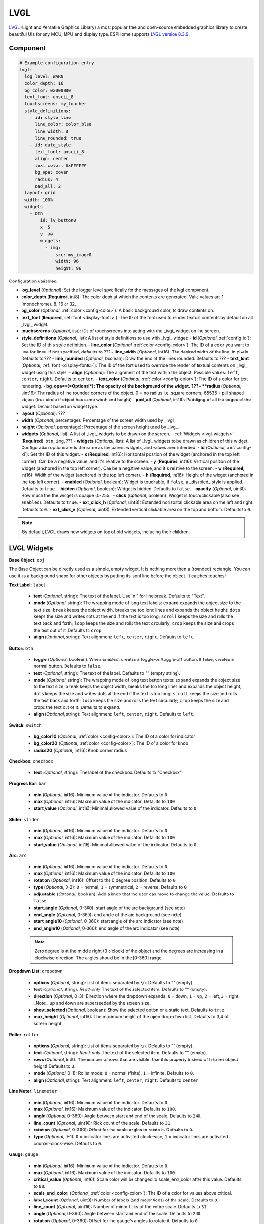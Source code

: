 .. _lvgl-main:

LVGL
====

.. seo::
    :description: LVGL - ESPHome Displays showing contents created with Light and Versatile Graphics Library


`LVGL <https://lvgl.io/>`__ (Light and Versatile Graphics Library) a most popular free and open-source 
embedded graphics library to create beautiful UIs for any MCU, MPU and display type. ESPHome supports
`LVGL version 8.3.9 <https://docs.lvgl.io/8.3/>`__.

.. figure:: ../images/logo_lvgl.png
    :align: center



Component
---------

.. code-block:: yaml

    # Example configuration entry
    lvgl:
      log_level: WARN
      color_depth: 16
      bg_color: 0x000000
      text_font: unscii_8
      touchscreens: my_toucher
      style_definitions:
        - id: style_line
          line_color: color_blue
          line_width: 8
          line_rounded: true
        - id: date_style
          text_font: unscii_8
          align: center
          text_color: 0xFFFFFF
          bg_opa: cover
          radius: 4
          pad_all: 2
      layout: grid
      width: 100%
      widgets:
        - btn:
            id: lv_button0
            x: 5
            y: 30
            widgets:
              - img:
                  src: my_image0
                  width: 96
                  height: 96


Configuration variables:

- **log_level** (*Optional*): Set the logger level specifically for the messages of the lvgl component.
- **color_depth** (**Required**, int8): The color deph at which the contents are generated. Valid values are 1 (monochrome), 8, 16 or 32.
- **bg_color** (*Optional*, :ref:`color <config-color>`): A basic background color, to draw contents on.
- **text_font** (**Required**, :ref:`font <display-fonts>`): The ID of the font used to render textual contents by default on all _lvgl_ widget.
- **touchscreens** (*Optional*, list): IDs of touchscreens interacting with the _lvgl_ widget on the screen.
- **style_definitions** (*Optional*, list): A list of style definitions to use with _lvgl_ widget:
  - **id** (*Optional*, :ref:`config-id`): Set the ID of this style definition.
  - **line_color** (*Optional*, :ref:`color <config-color>`): The ID of a color you want to use for lines. If not specified, defaults to ???
  - **line_width** (*Optional*, int16): The desired width of the line, in pixels. Defaults to ???
  - **line_rounded** (*Optional*, boolean): Draw the end of the lines rounded. Defaults to ???
  - **text_font** (*Optional*, :ref:`font <display-fonts>`):  The ID of the font used to override the render of textual contents on _lvgl_ widget using this style. 
  - **align** (*Optional*): The alignment of the text within the object. Possible values: ``left``, ``center``, ``right``. Defaults to ``center``.
  - **text_color** (*Optional*, :ref:`color <config-color>`): The ID of a color for text rendering.
  - **bg_opa**(*Optional*): The opacity of the background of the widget. ???
  - **radius** (*Optional*, uint16): The radius of the rounded corners of the object. 0 = no radius i.e. square corners; 65535 = pill shaped object (true circle if object has same width and height)
  - **pad_all** (*Optional*, int16): Paddigng of all the edges of the widget. Default based on widget type.
- **layout** (*Optional*): ???
- **width** (*Optional*, percentage): Percentage of the screen width used by _lvgl_.
- **height** (*Optional*, percentage): Percentage of the screen height used by _lvgl_.
- **widgets** (*Optional*, list): A list of _lvgl_ widgets to be drawn on the screen.
  - :ref:`Widgets <lvgl-widgets>` (**Required**): ``btn``, ``img``, ???
  - **widgets** (*Optional*, list): A list of _lvgl_ widgets to be drawn as children of this widget. Configuration options are is the same as the parent widgets, and values aren inherited.
  - **id** (*Optional*, :ref:`config-id`): Set the ID of this widget.
  - **x** (**Required**, int16): Horizontal position of the widget (anchored in the top left corner). Can be a negative value, and it's relative to the screen.
  - **y** (**Required**, int16): Vertical position of the widget (anchored in the top left corner). Can be a negative value, and it's relative to the screen.
  - **w** (**Required**, int16): Width of the widget (anchored in the top left corner). 
  - **h** (**Required**, int16): Height of the widget (anchored in the top left corner). 
  - **enabled** (*Optional*, boolean): Widget is touchable, if ``false``, a _disabled_ style is applied. Defaults to ``true``.
  - **hidden** (*Optional*, boolean): Widget is hidden. Defaults to ``false``.
  - **opacity** (*Optional*, uint8): How much the the widget is opaque (0-255).
  - **click** (*Optional*, boolean): Widget is touch/clickable (also see ``enabled``). Defaults to ``true``.
  - **ext_click_h** (*Optional*, uint8): Extended horizontal clickable area on the left and right. Defaults to ``0``.
  - **ext_click_v** (*Optional*, uint8): Extended vertical clickable area on the top and bottom. Defaults to ``0``.


.. note::

    By default, LVGL draws new widgets on top of old widgets, including their children. 



.. _lvgl-widgets:

LVGL Widgets
------------

**Base Object**: ``obj``

The Base Object can be directly used as a simple, empty widget. It is nothing more then a (rounded) rectangle. You can use it as a background shape for other objects by putting its jsonl line before the object. It catches touches!

**Text Label**: ``label``

  - **text** (*Optional*, string): The text of the label. Use``\n`` for line break. Defaults to "Text".
  - **mode** (*Optional*, string): The wrapping mode of long text labels: ``expand`` expands the object size to the text size; ``break`` keeps the object width, breaks the too long lines and expands the object height; ``dots`` keeps the size and writes dots at the end if the text is too long; ``scroll`` keeps the size and rolls the text back and forth; ``loop`` keeps the size and rolls the text circularly; ``crop`` keeps the size and crops the text out of it. Defaults to ``crop``.
  - **align** (*Optional*, string): Text alignment: ``left``, ``center``, ``right``. Defaults to ``left``.


**Button**: ``btn``

  - **toggle** (*Optional*, boolean): When enabled, creates a toggle-on/toggle-off button. If false, creates a normal button. Defaults to ``false``.
  - **text** (*Optional*, string): The text of the label. Defaults to "" (empty string).
  - **mode** (*Optional*, string): The wrapping mode of long text button texts: ``expand`` expands the object size to the text size; ``break`` keeps the object width, breaks the too long lines and expands the object height; ``dots`` keeps the size and writes dots at the end if the text is too long; ``scroll`` keeps the size and rolls the text back and forth; ``loop`` keeps the size and rolls the text circularly; ``crop`` keeps the size and crops the text out of it. Defaults to ``expand``.
  - **align** (*Optional*, string): Text alignment: ``left``, ``center``, ``right``. Defaults to ``left``.

**Switch**: ``switch``

  - **bg_color10** (*Optional*, :ref:`color <config-color>`): The ID of a color for indicator
  - **bg_color20** (*Optional*, :ref:`color <config-color>`): The ID of a color for knob
  - **radius20** (*Optional*, int16): Knob corner radius


**Checkbox**: ``checkbox``

  - **text** (*Optional*, string): The label of the checkbox. Defaults to "Checkbox"


**Progress Bar**: ``bar``

  - **min** (*Optional*, int16): Minimum value of the indicator. Defaults to ``0``
  - **max** (*Optional*, int16): Maximum value of the indicator. Defaults to ``100``
  - **start_value** (*Optional*, int16): Minimal allowed value of the indicator. Defaults to ``0``

**Slider**: ``slider``

  - **min** (*Optional*, int16): Minimum value of the indicator. Defaults to ``0``
  - **max** (*Optional*, int16): Maximum value of the indicator. Defaults to ``100``
  - **start_value** (*Optional*, int16): Minimal allowed value of the indicator. Defaults to ``0``

**Arc**: ``arc``

  - **min** (*Optional*, int16): Minimum value of the indicator. Defaults to ``0``
  - **max** (*Optional*, int16): Maximum value of the indicator. Defaults to ``100``
  - **rotation** (*Optional*, int16): Offset to the 0 degree position. Defaults to ``0``
  - **type** (*Optional*, 0-2): ``0`` = normal, ``1`` = symmetrical, ``2`` = reverse. Defaults to ``0``
  - **adjustable** (*Optional*, boolean): Add a knob that the user can move to change the value. Defaults to ``false``
  - **start_angle** (*Optional*, 0-360): start angle of the arc background (see note)
  - **end_angle** (*Optional*, 0-360): end angle of the arc background (see note)
  - **start_angle10** (*Optional*, 0-360): start angle of the arc indicator (see note)
  - **end_angle10** (*Optional*, 0-360): end angle of the arc indicator (see note)

  .. note::

      Zero degree is at the middle right (3 o'clock) of the object and the degrees are increasing in a clockwise direction. The angles should be in the [0-360] range. 


**Dropdown List**: ``dropdown``

  - **options** (*Optional*, string): List of items separated by ``\n``. Defaults to "" (empty).
  - **text** (*Optional*, string): *Read-only* The text of the selected item. Defaults to "" (empty).
  - **direction** (*Optional*, 0-3): Direction where the dropdown expands: ``0`` = down, ``1`` = up, ``2`` = left, ``3`` = right. _Note:_ up and down are superseeded by the screen size.
  - **show_selected** (*Optional*, boolean): Show the selected option or a static text. Defaults to ``true``
  - **max_height** (*Optional*, int16): The maximum height of the open drop-down list. Defaults to 3/4 of screen height


**Roller**: ``roller``

  - **options** (*Optional*, string): List of items separated by ``\n``. Defaults to "" (empty).
  - **text** (*Optional*, string): *Read-only* The text of the selected item. Defaults to "" (empty).
  - **rows** (*Optional*, int8): The number of rows that are visible. Use this property instead of ``h`` to set object height! Defaults to ``3``.
  - **mode** (*Optional*, 0-1): Roller mode: ``0`` = normal (finite), ``1`` = infinite. Defaults to ``0``.
  - **align** (*Optional*, string): Text alignment: ``left``, ``center``, ``right``. Defaults to ``center``


**Line Meter**: ``linemeter``

  - **min** (*Optional*, int16): Minimum value of the indicator. Defaults to ``0``.
  - **max** (*Optional*, int16): Maximum value of the indicator. Defaults to ``100``.
  - **angle** (*Optional*, 0-360): Angle between start and end of the scale. Defaults to ``240``.
  - **line_count** (*Optional*, uint16): Rick count of the scale. Defaults to ``31``.
  - **rotation** (*Optional*, 0-360): Offset for the scale angles to rotate it. Defaults to ``0``.
  - **type** (*Optional*, 0-1): ``0`` = indicator lines are activated clock-wise, ``1`` = indicator lines are activated counter-clock-wise. Defaults to ``0``.

**Gauge**: ``gauge``

  - **min** (*Optional*, int16): Minimum value of the indicator. Defaults to ``0``.
  - **max** (*Optional*, int16): Maximum value of the indicator. Defaults to ``100``.
  - **critical_value** (*Optional*, int16): Scale color will be changed to scale_end_color after this value. Defaults to ``80``.
  - **scale_end_color**: (*Optional*, :ref:`color <config-color>`): The ID of a color for values above critical.
  - **label_count** (*Optional*, uint8): Number of labels (and major ticks) of the scale. Defaults to ``0``.
  - **line_count** (*Optional*, uint16): Number of minor ticks of the entire scale. Defaults to ``31``.
  - **angle** (*Optional*, 0-360): Angle between start and end of the scale. Defaults to ``240``.
  - **rotation** (*Optional*, 0-360): Offset for the gauge's angles to rotate it. Defaults to ``0``.
  - **scale** ???
  - **format** (*Optional*, uint16): Divider for major tick values. Defaults to ``0``.

  .. note::

      To strip trailing zero's of major tick labels the `format` divider can be used to scale the values before printing:
      - `0` : print the major tick value as is
      - `1` : strip 1 zero, i.e. divide tick value by 10 before printing the major tick label
      - `2` : strip 2 zeros, i.e. divide tick value by 100 before printing the major tick label
      - `3` : strip 3 zeros, i.e. divide tick value by 1000 before printing the major tick label
      - `4` : strip 4 zeros, i.e. divide tick value by 10000 before printing the major tick label

      Only these values are allowed, arbitrary numbers are not supported.




Data types
----------

LVLG supports numeric properties only as integer values with variable minimums and maximums. Certain object properties also support negative values.

- _int8_ (signed) supports values ranging from -128 to 127.
- _uint8_ (unsigned) supports values ranging from 0 to 255.
- _int16_ (signed) supports values ranging from -32768 to 32767.   
- _uint16_ (unsigned) supports values ranging from 0 to 65535.


See Also
--------

- :doc:`/components/key_collector`
- `LVGL 8.3 docs <https://docs.lvgl.io/8.3/>`__
- :ghedit:`Edit`
